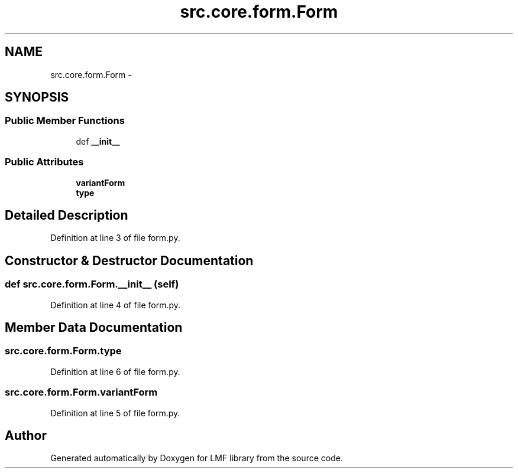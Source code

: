 .TH "src.core.form.Form" 3 "Thu Sep 18 2014" "LMF library" \" -*- nroff -*-
.ad l
.nh
.SH NAME
src.core.form.Form \- 
.SH SYNOPSIS
.br
.PP
.SS "Public Member Functions"

.in +1c
.ti -1c
.RI "def \fB__init__\fP"
.br
.in -1c
.SS "Public Attributes"

.in +1c
.ti -1c
.RI "\fBvariantForm\fP"
.br
.ti -1c
.RI "\fBtype\fP"
.br
.in -1c
.SH "Detailed Description"
.PP 
Definition at line 3 of file form\&.py\&.
.SH "Constructor & Destructor Documentation"
.PP 
.SS "def src\&.core\&.form\&.Form\&.__init__ (self)"

.PP
Definition at line 4 of file form\&.py\&.
.SH "Member Data Documentation"
.PP 
.SS "src\&.core\&.form\&.Form\&.type"

.PP
Definition at line 6 of file form\&.py\&.
.SS "src\&.core\&.form\&.Form\&.variantForm"

.PP
Definition at line 5 of file form\&.py\&.

.SH "Author"
.PP 
Generated automatically by Doxygen for LMF library from the source code\&.
